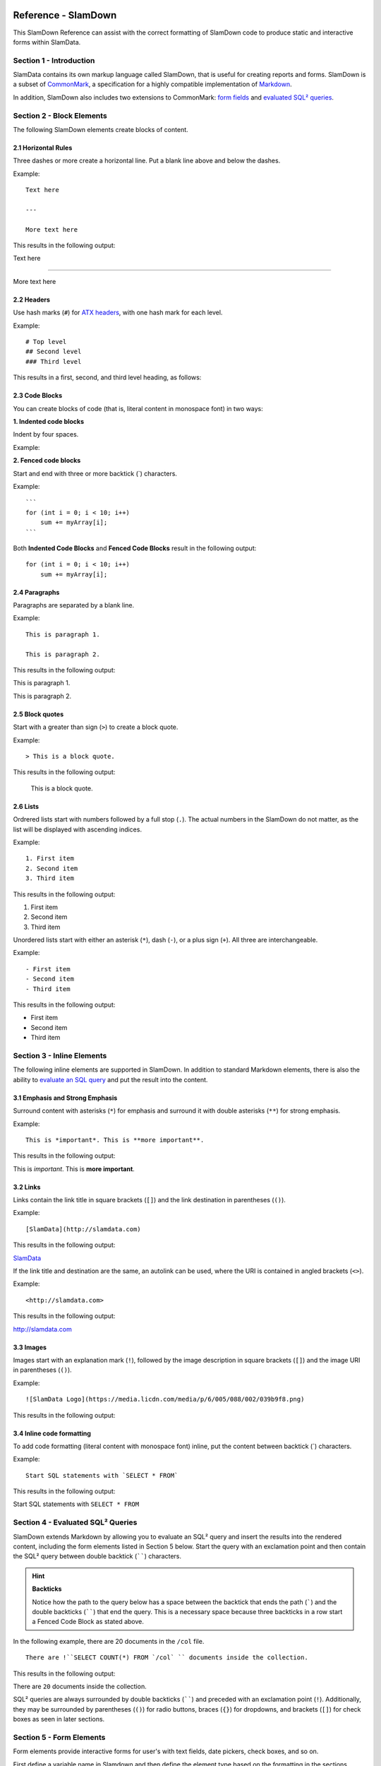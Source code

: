 .. figure:: images/white-logo.png
   :alt: SlamData Logo

.. raw:: html

    <embed>
    <script>
      !function(){var analytics=window.analytics=window.analytics||[];if(!analytics.initialize)if(analytics.invoked)window.console&&console.error&&console.error("Segment snippet included twice.");else{analytics.invoked=!0;analytics.methods=["trackSubmit","trackClick","trackLink","trackForm","pageview","identify","reset","group","track","ready","alias","debug","page","once","off","on"];analytics.factory=function(t){return function(){var e=Array.prototype.slice.call(arguments);e.unshift(t);analytics.push(e);return analytics}};for(var t=0;t<analytics.methods.length;t++){var e=analytics.methods[t];analytics[e]=analytics.factory(e)}analytics.load=function(t){var e=document.createElement("script");e.type="text/javascript";e.async=!0;e.src=("https:"===document.location.protocol?"https://":"http://")+"cdn.segment.com/analytics.js/v1/"+t+"/analytics.min.js";var n=document.getElementsByTagName("script")[0];n.parentNode.insertBefore(e,n)};analytics.SNIPPET_VERSION="4.0.0";
      analytics.load("ZVWTrB6ijnF00L6ZENqtGzMCjfIauXvo");
      analytics.page();
      }}();
    </script>
    </embed>
    
Reference - SlamDown
====================

This SlamDown Reference can assist with the correct formatting of
SlamDown code to produce static and interactive forms within SlamData.


Section 1 - Introduction
------------------------

SlamData contains its own markup language called SlamDown, that is
useful for creating reports and forms. SlamDown is a subset of
`CommonMark <http://commonmark.org/>`__, a specification for a highly
compatible implementation of
`Markdown <https://en.wikipedia.org/wiki/Markdown>`__.

In addition, SlamDown also includes two extensions to CommonMark:
`form fields <#form-elements>`__ and
`evaluated SQL² queries <#evaluated-sql-query>`__.


Section 2 - Block Elements
--------------------------

The following SlamDown elements create blocks of content.


2.1 Horizontal Rules
~~~~~~~~~~~~~~~~~~~~

Three dashes or more create a horizontal line. Put a blank line above
and below the dashes.

Example:

::

    Text here

    ---

    More text here

This results in the following output:

Text here

--------------

More text here


2.2 Headers
~~~~~~~~~~~

Use hash marks (``#``) for `ATX
headers <http://spec.commonmark.org/0.22/#atx-header>`__, with one
hash mark for each level.

Example:

::

    # Top level  
    ## Second level
    ### Third level  

This results in a first, second, and third level heading, as follows:

|Headers|


2.3 Code Blocks
~~~~~~~~~~~~~~~

You can create blocks of code (that is, literal content in monospace
font) in two ways:

**1. Indented code blocks**

Indent by four spaces.

Example:

.. raw:: html

   <pre>
       for (int i = 0; i < 10; i++)
           sum += myArray[i];
   </pre>

**2. Fenced code blocks**

Start and end with three or more backtick (\`) characters.

Example:

::

    ```
    for (int i = 0; i < 10; i++)
        sum += myArray[i];
    ```

Both **Indented Code Blocks** and **Fenced Code Blocks** result in the following output:

::

    for (int i = 0; i < 10; i++)
        sum += myArray[i];


2.4 Paragraphs
~~~~~~~~~~~~~~

Paragraphs are separated by a blank line.

Example:

::

    This is paragraph 1.

    This is paragraph 2.

This results in the following output:

This is paragraph 1.

This is paragraph 2.


2.5 Block quotes
~~~~~~~~~~~~~~~~

Start with a greater than sign (``>``) to create a block quote.

Example:

::

    > This is a block quote.

This results in the following output:

    This is a block quote.


2.6 Lists
~~~~~~~~~

Ordrered lists start with numbers followed by a full stop (``.``). The actual
numbers in the SlamDown do not matter, as the list will be
displayed with ascending indices.

Example:

::

    1. First item
    2. Second item
    3. Third item

This results in the following output:

1. First item
2. Second item
3. Third item

Unordered lists start with either an asterisk (``*``), dash (``-``), or
a plus sign (``+``). All three are interchangeable.

Example:

::

    - First item
    - Second item
    - Third item

This results in the following output:

-  First item
-  Second item
-  Third item


Section 3 - Inline Elements
---------------------------

The following inline elements are supported in SlamDown. In addition to
standard Markdown elements, there is also the ability to `evaluate an SQL
query <#evaluated-sql-query>`__ and put the result into the content.


3.1 Emphasis and Strong Emphasis
~~~~~~~~~~~~~~~~~~~~~~~~~~~~~~~~

Surround content with asterisks (``*``) for emphasis and surround it
with double asterisks (``**``) for strong emphasis.

Example:

::

    This is *important*. This is **more important**.

This results in the following output:

This is *important*. This is **more important**.


3.2 Links
~~~~~~~~~

Links contain the link title in square brackets (``[]``) and the link
destination in parentheses (``()``).

Example:

::

    [SlamData](http://slamdata.com)

This results in the following output:

`SlamData <http://slamdata.com>`__

If the link title and destination are the same, an autolink can be used,
where the URI is contained in angled brackets (``<>``).

Example:

::

    <http://slamdata.com>

This results in the following output:

http://slamdata.com


3.3 Images
~~~~~~~~~~

Images start with an explanation mark (``!``), followed by the image
description in square brackets (``[]``) and the image URI in parentheses
(``()``).

Example:

::

    ![SlamData Logo](https://media.licdn.com/media/p/6/005/088/002/039b9f8.png)

This results in the following output:

|LogoLink|

.. |LogoLink| image:: https://media.licdn.com/media/p/6/005/088/002/039b9f8.png


3.4 Inline code formatting
~~~~~~~~~~~~~~~~~~~~~~~~~~

To add code formatting (literal content with monospace font) inline, put
the content between backtick (\`) characters.

Example:

::

    Start SQL statements with `SELECT * FROM`

This results in the following output:

Start SQL statements with ``SELECT * FROM``


Section 4 - Evaluated SQL² Queries
----------------------------------

SlamDown extends Markdown by allowing you to evaluate an SQL² query and
insert the results into the rendered content, including the form
elements listed in Section 5 below. Start the query with an
exclamation point and then contain the SQL² query between double backtick
(``````) characters.

.. hint:: **Backticks**

	Notice how the path to the query below has a space between the
	backtick that ends the path (`````) and the double backticks (``````)
	that end the query.
	This is a necessary space because three backticks in a row start a
	Fenced Code Block as stated above.

In the following example, there are 20 documents in the ``/col`` file.

::

    There are !``SELECT COUNT(*) FROM `/col` `` documents inside the collection.

This results in the following output:

There are ``20`` documents inside the collection.

SQL² queries are always surrounded by double backticks (``````) and
preceded with an exclamation point (``!``).  Additionally, they
may be surrounded by parentheses (``()``) for radio buttons,
braces (``{}``) for dropdowns, and brackets (``[]``) for check boxes
as seen in later sections.


Section 5 - Form Elements
-------------------------

Form elements provide interactive forms for user's with text fields,
date pickers, check boxes, and so on.

First define a variable name in Slamdown and then define the 
element type based on the formatting in the sections below.

Example:

::

	name = ____

This defines the variable ``name`` and creates a simple text
entry field in the browser.  This variable can then be used
in a **Query Card**.

Example:

.. code-block:: sql

	SELECT address, phone_number, city, state
	FROM `/mydb/mytable`
	WHERE fullname = :name

Note that the variable name needs to be preceded by a colon (``:``) when
referencing it as a variable inside a **Query Card**.


5.1 Text Field
~~~~~~~~~~~~~~

Use one or more underscores (``_``) to create a text input field where a
user can add text.

The following code creates an input file for a user's interests.
The value can then be referred to as ``:interests``.

Example:

::

    interests = ________

Optionally, the input field can be pre-filled with a default value by
having it after the underscores in parentheses. The following
code creates an input field called ``interests`` with a default value of "SlamData".
The value can then be referred to as ``:interests``.

Example:

::

    interests = ________ (SlamData)


5.2 Numeric Field
~~~~~~~~~~~~~~~~~

By default, input fields are evaluated as string types. To enforce a
numeric type, prefix the underscores with the (``#``) symbol.
A default value can also be provided.

Example:

::

    year = #________  (1999)


5.3 Radio Buttons
~~~~~~~~~~~~~~~~~

A set of radio buttons has only one button selected at a time.  Radio buttons
can be populated with static content or populated by a query.


5.3.1 Static Radio Buttons
''''''''''''''''''''''''''

Use parentheses followed by text to indicate radio buttons.  Indicate which
button is selected by putting an ``x`` in the parentheses.

This following code creates a set of radio buttons with the values
"car", "bus", and "bike", where "bus" is marked as the default. The
result is stored in the string variable named ``commute`` for later use.

Example:

::

    commute = () car (x) bus () bike

This results in the following output:

|Radio-Buttons-Static|

Note that the default selection became the first selection when the radio
buttons are rendered.


5.3.2 Dynamic Radio Buttons
'''''''''''''''''''''''''''

As with all other form elements, radio buttons may be populated by
means of an evaluated SQL² query.

The following code creates a set of radio buttons that
list the unique color values in a database.

Example:

.. code-block:: sql

	mycolor =
	(!``SELECT DISTINCT(color) FROM `/devguide/devdb/colors` ORDER BY color ASC LIMIT 1``)
	!``SELECT DISTINCT(color) FROM `/devguide/devdb/colors` ORDER BY color ASC``

First, note how the field is defined on multiple lines.

Second, there are now two queries instead of one.  The first query defines which value
is selected by default, the second query defines the remaining values.

This results in the following output:

|Radio-Buttons-Dynamic|


5.4 Checkboxes
~~~~~~~~~~~~~~

Use brackets (``[]``) followed by text to indicate checkboxes.
In a set of checkboxes each checkbox operates independently.

A checkbox array variable can be used in a query whether it was
defined statically in SlamDown or dynamically through an evaluated
SQL² query.  An example query within a **Query Card** would look
as follows.

Example:

::

	SELECT *
        FROM `/mydb/mytable`
        WHERE phone IN :phones


5.4.1 Static Check Boxes
''''''''''''''''''''''''

Use an ``x`` in the square brackets to indicate that the checkbox
should be checked by default. The string value returned will be an
array of strings in brackets.

The following code creates a set of checkboxes with the values
"Android", "iPhone", and "Blackberry". The result is stored in the
string variable named ``phones`` for later use.

Example:

::

	phones = [x] iPhone [] Blackberry [x] Android 

This results in the following output:

|Check-Boxes-Static|

Similar to the behavior of radio buttons, the fields pre-selected with an ``x``
are rendered first.

The selections above would result in the ``phones`` variable array containing
the following values:  [``"iPhone"``, ``"Android"``]


5.4.2 Dynamic Check Boxes
'''''''''''''''''''''''''

As with all other form elements, checkboxes may be populated by
means of an evaluated SQL² query.

The following code creates a set of checkboxes that
list the phone types within a database.

Example:

.. code-block:: sql

	myphone =
	[!``SELECT DISTINCT(phone) FROM `/mydb/mytable` ORDER BY phone ASC LIMIT 1``]
	!``SELECT DISTINCT(phone) FROM `/mydb/mytable` ORDER BY phone ASC``

This results in the following output:

|Check-Boxes-Dynamic|

The first query defines which value is selected by default, the second query
populates the remaining checkboxes.


5.5 Dropdowns
~~~~~~~~~~~~~

Dropdowns allow user's to select one (and only one) value from a list
of options, similar to radio buttons.  Unlike radio buttons, however,
dropdown elements typically take up less space in the browser and
are more suitable for longer lists of values.

Use a comma-separated list in braces (``{}``) to indicate a dropdown
element.

A dropdown array variable can be used in a query whether it was
defined statically in SlamDown or dynamically through an evaluated
SQL² query.  An example query within a **Query Card** would look
as follows.

Example:

::

	SELECT *
        FROM `/mydb/mytable`
        WHERE city IN :mycity


5.5.1 Static Dropdown
'''''''''''''''''''''

Define a static dropdown element by placing the values of array
elements within braces (``{}``).

The following code creates a dropdown element with BOS, SFO, and NYC
entries. The result is stored in an array variable named ``city`` for
later use.

Example:

::

    city = {BOS, SFO, NYC}

This results in the following output:

|Dropdown-Static|

Optionally, include a default value by listing it in parentheses at the
end. In the following example, NYC is set as the default.

Example:

::

    city = {BOS, SFO, NYC} (NYC)


5.5.2 Dynamic Dropdown
''''''''''''''''''''''

As with all other form elements, dropdown elements may be populated by
means of an evaluated SQL² query.

The following code creates a dropdown that contains the
names of cities within a database.

Example:

.. code-block:: sql

	mycity = {!``SELECT DISTINCT(city) FROM `/mydb/mytable` ORDER BY city ASC``}


5.6 Dates and Times
~~~~~~~~~~~~~~~~~~~

Provide a date, time or both date and time selector by
implementing the following syntax.


5.6.1 Date
''''''''''

The following code creates a date selector element and
stores the value in a variable called ``start``.

Example:

::

	start = ____-__-__ (2016-04-19)

This results in the following output:

|Date-Only|


5.6.2 Time
''''''''''

The following code creates a time selector element.

Example:

::

	start = __:__ (02:30 PM)

This results in the following output:

|Time-Only|


5.6.3 Date & Time (TIMESTAMP)
'''''''''''''''''''''''''''''

The following code creates both a date and time selector element.

Example:

::

	start = ____-__-__ __:__ (2016-04-19 14:00)

This results in the following output:

|Date-And-Time|


Section 6 - Slamdown Variables in Queries
-----------------------------------------

SlamData has the ability to use values selected in SlamDown form elements
to be used in a query.  For more information and examples, see
`Section 11 <sql-squared-reference.html#section-11-variables-and-sql2>`__ of
the SQL² Reference Guide.



.. |Headers| image:: images/SD4/screenshots/fake-levels.png

.. |Radio-Buttons-Static| image:: images/SD4/screenshots/radio-buttons-static.png

.. |Radio-Buttons-Dynamic| image:: images/SD4/screenshots/radio-buttons-dynamic.png

.. |Check-Boxes-Static| image:: images/SD4/screenshots/check-boxes-static.png

.. |Check-Boxes-Dynamic| image:: images/SD4/screenshots/check-boxes-dynamic.png

.. |Dropdown-Static| image:: images/SD4/screenshots/dropdown-static.png

.. |Date-Only| image:: images/SD4/screenshots/date-only.png

.. |Time-Only| image:: images/SD4/screenshots/time-only.png

.. |Date-And-Time| image:: images/SD4/screenshots/date-and-time.png

.. raw:: html

    <embed>
    <script type="text/javascript" id="hs-script-loader" async defer src="//js.hs-scripts.com/2389041.js"></script>
    </embed>

